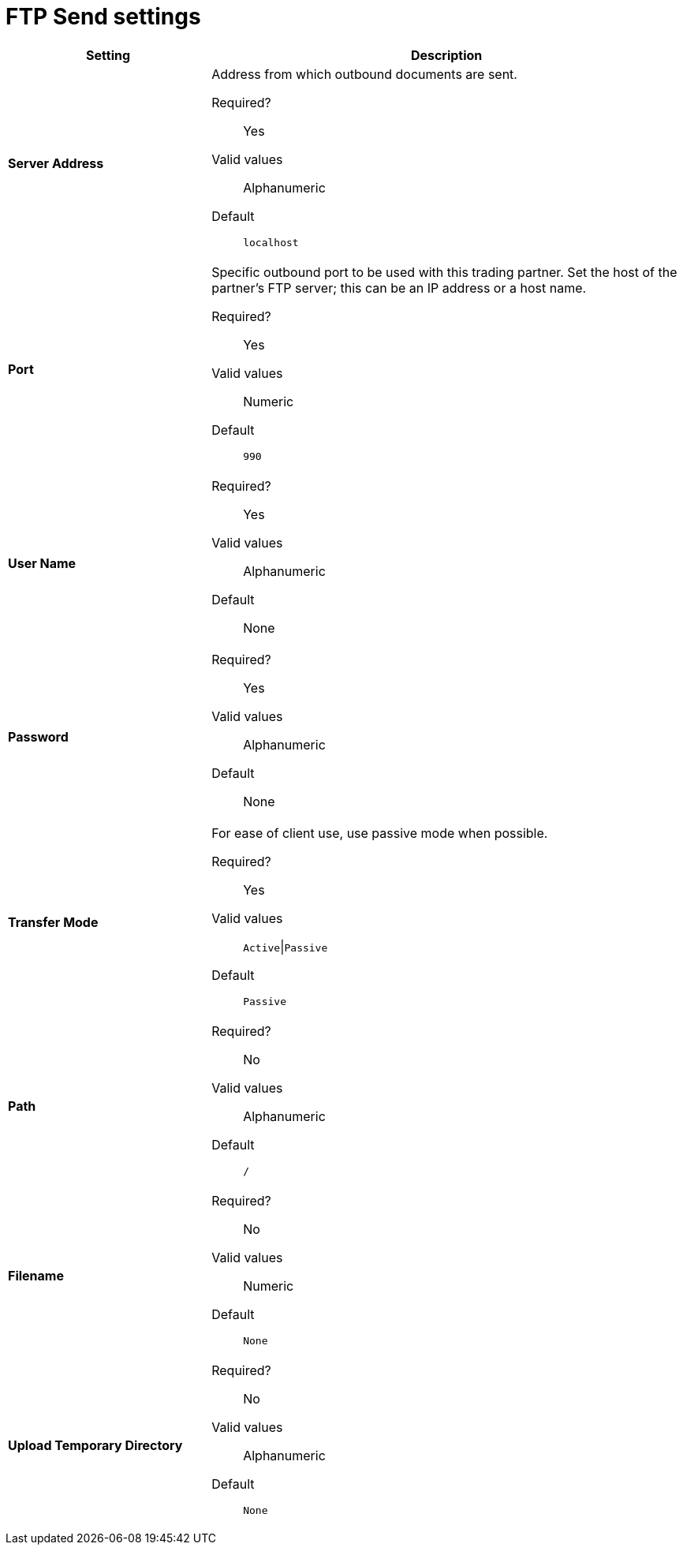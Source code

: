 = FTP Send settings

[%header,cols="3s,7a"]
|===
|Setting |Description

| Server Address
|Address from which outbound documents are sent.

Required?::
Yes

Valid values::
Alphanumeric

Default::

`localhost`



| Port
| Specific outbound port to be used with this trading partner. Set the host of the partner's FTP server; this can be an IP address or a host name.

Required?::
Yes

Valid values::

Numeric

Default::

`990`



| User Name

| Required?::
Yes

Valid values::

Alphanumeric

Default::

None



| Password

| Required?::
Yes

Valid values::

Alphanumeric

Default::

None


| Transfer Mode
| For ease of client use, use passive mode when possible.

Required?::
Yes

Valid values::

`Active`\|`Passive`

Default::

`Passive`



| Path

| Required?::
No

Valid values::

Alphanumeric

Default::

`/`


| Filename

| Required?::
No

Valid values::

Numeric

Default::

`None`


| Upload Temporary Directory

| Required?::
No

Valid values::

Alphanumeric

Default::

`None`

|===
